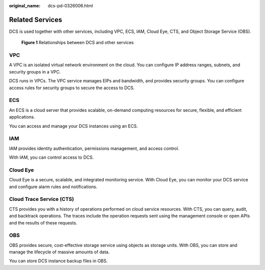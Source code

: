 :original_name: dcs-pd-0326006.html

.. _dcs-pd-0326006:

Related Services
================

DCS is used together with other services, including VPC, ECS, IAM, Cloud Eye, CTS, and Object Storage Service (OBS).


.. figure:: /_static/images/en-us_image_0277837533.png
   :alt: **Figure 1** Relationships between DCS and other services

   **Figure 1** Relationships between DCS and other services

VPC
---

A VPC is an isolated virtual network environment on the cloud. You can configure IP address ranges, subnets, and security groups in a VPC.

DCS runs in VPCs. The VPC service manages EIPs and bandwidth, and provides security groups. You can configure access rules for security groups to secure the access to DCS.

ECS
---

An ECS is a cloud server that provides scalable, on-demand computing resources for secure, flexible, and efficient applications.

You can access and manage your DCS instances using an ECS.

IAM
---

IAM provides identity authentication, permissions management, and access control.

With IAM, you can control access to DCS.

Cloud Eye
---------

Cloud Eye is a secure, scalable, and integrated monitoring service. With Cloud Eye, you can monitor your DCS service and configure alarm rules and notifications.

Cloud Trace Service (CTS)
-------------------------

CTS provides you with a history of operations performed on cloud service resources. With CTS, you can query, audit, and backtrack operations. The traces include the operation requests sent using the management console or open APIs and the results of these requests.

OBS
---

OBS provides secure, cost-effective storage service using objects as storage units. With OBS, you can store and manage the lifecycle of massive amounts of data.

You can store DCS instance backup files in OBS.
